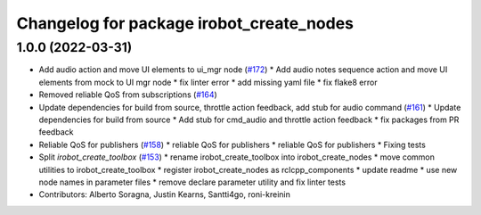 ^^^^^^^^^^^^^^^^^^^^^^^^^^^^^^^^^^^^^^^^^
Changelog for package irobot_create_nodes
^^^^^^^^^^^^^^^^^^^^^^^^^^^^^^^^^^^^^^^^^

1.0.0 (2022-03-31)
------------------
* Add audio action and move UI elements to ui_mgr node (`#172 <https://github.com/iRobotEducation/create3_sim/issues/172>`_)
  * Add audio notes sequence action and move UI elements from mock to UI mgr node
  * fix linter error
  * add missing yaml file
  * fix flake8 error
* Removed reliable QoS from subscriptions (`#164 <https://github.com/iRobotEducation/create3_sim/issues/164>`_)
* Update dependencies for build from source, throttle action feedback, add stub for audio command (`#161 <https://github.com/iRobotEducation/create3_sim/issues/161>`_)
  * Update dependencies for build from source
  * Add stub for cmd_audio and throttle action feedback
  * fix packages from PR feedback
* Reliable QoS for publishers (`#158 <https://github.com/iRobotEducation/create3_sim/issues/158>`_)
  * reliable QoS for publishers
  * reliable QoS for publishers
  * Fixing tests
* Split `irobot_create_toolbox` (`#153 <https://github.com/iRobotEducation/create3_sim/issues/153>`_)
  * rename irobot_create_toolbox into irobot_create_nodes
  * move common utilities to irobot_create_toolbox
  * register irobot_create_nodes as rclcpp_components
  * update readme
  * use new node names in parameter files
  * remove declare parameter utility and fix linter tests
* Contributors: Alberto Soragna, Justin Kearns, Santti4go, roni-kreinin
